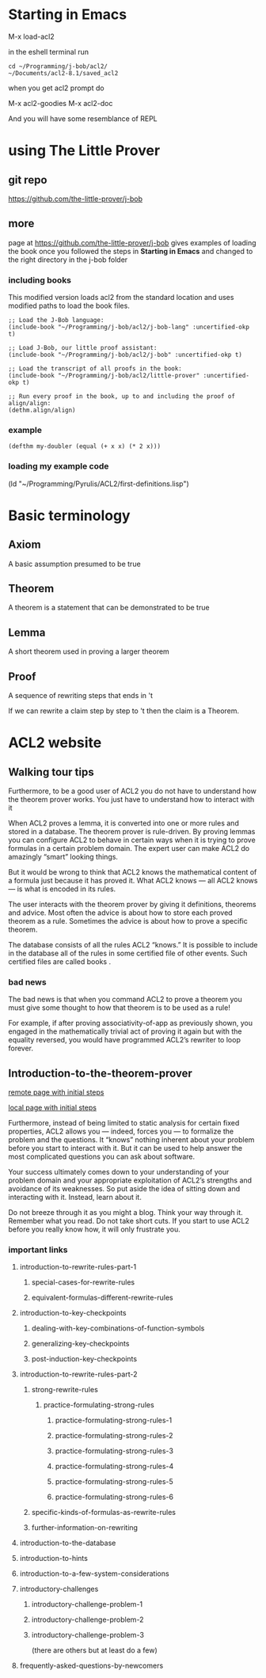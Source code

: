 * Starting in Emacs
M-x load-acl2

in the eshell terminal run

#+BEGIN_EXAMPLE
cd ~/Programming/j-bob/acl2/
~/Documents/acl2-8.1/saved_acl2
#+END_EXAMPLE

when you get acl2 prompt do

M-x acl2-goodies
M-x acl2-doc

And you will have some resemblance of REPL

* using The Little Prover
** git repo
https://github.com/the-little-prover/j-bob

** more
page at https://github.com/the-little-prover/j-bob
gives examples of loading the book once you followed the steps in
*Starting in Emacs* and changed to the right directory in the j-bob folder

*** including books
This modified version loads acl2 from the standard location and uses modified
paths to load the book files.

#+BEGIN_EXAMPLE
;; Load the J-Bob language:
(include-book "~/Programming/j-bob/acl2/j-bob-lang" :uncertified-okp t)

;; Load J-Bob, our little proof assistant:
(include-book "~/Programming/j-bob/acl2/j-bob" :uncertified-okp t)

;; Load the transcript of all proofs in the book:
(include-book "~/Programming/j-bob/acl2/little-prover" :uncertified-okp t)

;; Run every proof in the book, up to and including the proof of align/align:
(dethm.align/align)
#+END_EXAMPLE

*** example
#+BEGIN_EXAMPLE
(defthm my-doubler (equal (+ x x) (* 2 x)))
#+END_EXAMPLE

*** loading my example code
(ld "~/Programming/Pyrulis/ACL2/first-definitions.lisp")

* Basic terminology

** Axiom
   A basic assumption presumed to be true
** Theorem
   A theorem is a statement that can be demonstrated to be true
** Lemma
   A short theorem used in proving a larger theorem
** Proof
   A sequence of rewriting steps that ends in 't

   If we can rewrite a claim step by step to 't then the claim is a Theorem.

* ACL2 website

** Walking tour tips
Furthermore, to be a good user of ACL2 you do not have to understand how
the theorem prover works. You just have to understand how to interact with it

When ACL2 proves a lemma, it is converted into one or more rules and stored in a
database. The theorem prover is rule-driven. By proving lemmas you can configure
ACL2 to behave in certain ways when it is trying to prove formulas in a certain
problem domain. The expert user can make ACL2 do amazingly “smart” looking
things.

But it would be wrong to think that ACL2 knows the mathematical content of a
formula just because it has proved it. What ACL2 knows — all ACL2 knows — is
what is encoded in its rules.

The user interacts with the theorem prover by giving it definitions, theorems
and advice. Most often the advice is about how to store each proved theorem as
a rule. Sometimes the advice is about how to prove a specific theorem.

The database consists of all the rules ACL2 “knows.” It is possible to include
in the database all of the rules in some certified file of other events. Such
certified files are called books .

*** bad news
The bad news is that when you command ACL2 to prove a theorem you must give
some thought to how that theorem is to be used as a rule!

For example, if after proving associativity-of-app as previously shown, you
engaged in the mathematically trivial act of proving it again but with the
equality reversed, you would have programmed ACL2’s rewriter to loop forever.

** Introduction-to-the-theorem-prover

[[http://www.cs.utexas.edu/users/moore/acl2/v8-2/combined-manual/?topic=ACL2____INTRODUCTION-TO-THE-THEOREM-PROVER][remote page with initial steps]]

[[file:///home/jacek/Documents/acl2-8.2-manual/index.html][local page with initial steps]]

Furthermore, instead of being limited to static analysis for certain fixed
properties, ACL2 allows you — indeed, forces you — to formalize the problem and
the questions. It “knows” nothing inherent about your problem before you start
to interact with it. But it can be used to help answer the most complicated
questions you can ask about software.

Your success ultimately comes down to your understanding of your problem domain
and your appropriate exploitation of ACL2’s strengths and avoidance of its
weaknesses. So put aside the idea of sitting down and interacting with it.
Instead, learn about it.

Do not breeze through it as you might a blog. Think your way through it.
Remember what you read. Do not take short cuts. If you start to use ACL2 before
you really know how, it will only frustrate you.

*** important links

**** introduction-to-rewrite-rules-part-1

***** special-cases-for-rewrite-rules
***** equivalent-formulas-different-rewrite-rules

**** introduction-to-key-checkpoints
***** dealing-with-key-combinations-of-function-symbols
***** generalizing-key-checkpoints
***** post-induction-key-checkpoints

**** introduction-to-rewrite-rules-part-2
***** strong-rewrite-rules
****** practice-formulating-strong-rules
******* practice-formulating-strong-rules-1
******* practice-formulating-strong-rules-2
******* practice-formulating-strong-rules-3
******* practice-formulating-strong-rules-4
******* practice-formulating-strong-rules-5
******* practice-formulating-strong-rules-6

***** specific-kinds-of-formulas-as-rewrite-rules
***** further-information-on-rewriting

**** introduction-to-the-database

**** introduction-to-hints

**** introduction-to-a-few-system-considerations

**** introductory-challenges
***** introductory-challenge-problem-1
***** introductory-challenge-problem-2
***** introductory-challenge-problem-3
 (there are others but at least do a few)

**** frequently-asked-questions-by-newcomers
